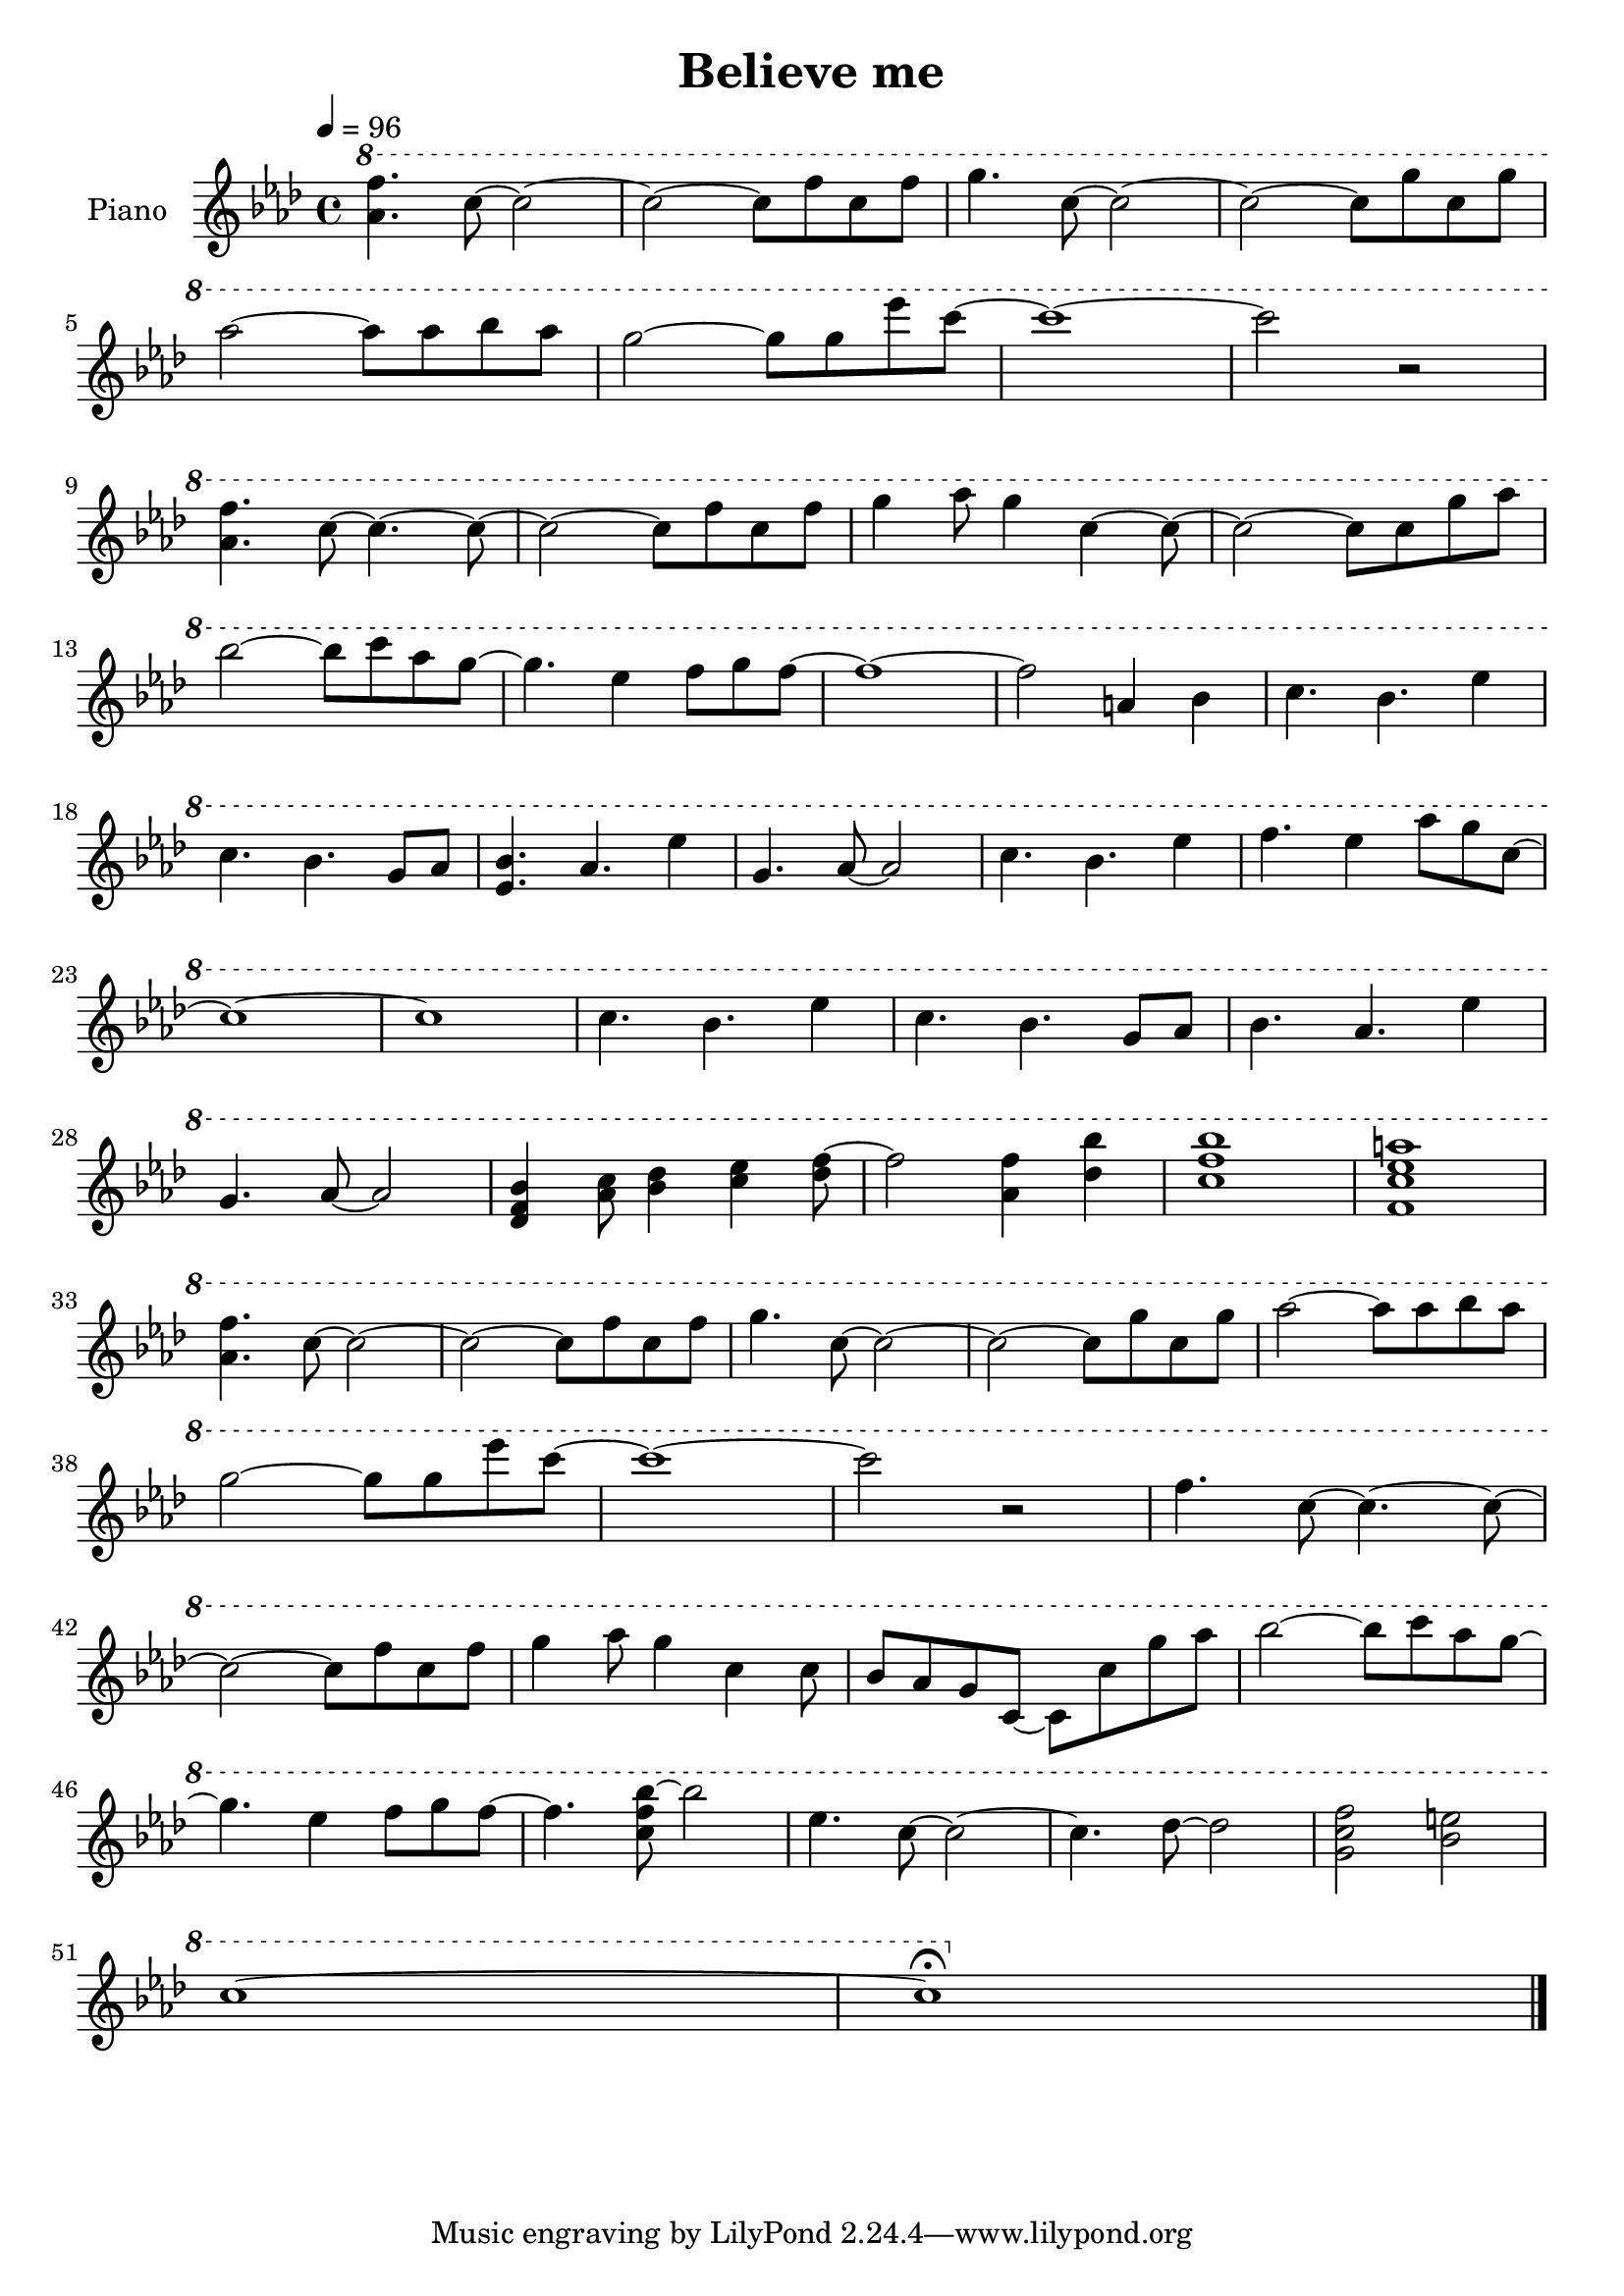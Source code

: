 \version "2.10.0"

\header {
  title = "Believe me"
}

upper = \relative c'' {
  \clef treble
  \tempo 4 = 96
  \key aes \major

  \ottava #1
  <aes' f'>4. c8~ c2~ |
  c2~ c8 f c f |
  g4. c,8~ c2~ |
  c2~ c8 g' c, g' | \break

  % 5
  aes2~ aes8 aes bes aes |
  g2~ g8 g ees' c~ |
  c1~ |
  c2 r | \break

  % 9
  <aes, f'>4. c8~ c4.~ c8~ |
  c2~ c8 f c f |
  g4 aes8 g4 c,4~ c8~ |
  c2~ c8 c g' aes | \break

  % 13
  bes2~ bes8 c aes g~ |
  g4. ees4 f8 g f~ |
  f1~ |
  f2 a,4 bes |
  c4. bes4. ees4 | \break

  % 18
  c4. bes4. g8 aes |
  <ees bes'>4. aes4. ees'4 |
  g,4. aes8~ aes2 |
  c4. bes4. ees4 |
  f4. ees4 aes8 g c,~ | \break

  % 23
  c1~ |
  c1 |
  c4. bes4. ees4 |
  c4. bes4. g8 aes |
  bes4. aes4. ees'4 | \break

  % 28
  g,4. aes8~ aes2 |
  <des, f bes>4 <aes' c>8 <bes des>4 <c ees> <des f>8~ |
  f2  <aes, f'>4 <des bes'> |
  <c f bes>1 |
  <f, c' ees a>1 | \break

  % 33
  <aes f'>4. c8~ c2~ |
  c2~ c8 f c f |
  g4. c,8~ c2~ |
  c2~ c8 g' c, g' |
  aes2~ aes8 aes bes aes | \break

  % 38
  g2~ g8 g ees' c~ |
  c1~ |
  c2 r |
  f,4. c8~ c4.~ c8~ | \break

  % 42
  c2~ c8 f c f |
  g4 aes8 g4 c, c8 |
  bes8 aes g c,~ c c' g' aes |
  bes2~ bes8 c aes g~ | \break

  % 46
  g4. ees4 f8 g f~ |
  f4. <c f bes>8~ bes'2 |
  ees,4. c8~ c2~ |
  c4. des8~ des2 |
  <g, c f>2 <bes e> | \break

  % 51
  c1~ |
  c1\fermata \bar "|."
  \ottava #0
}

lower = \relative c'' {
}

\score {
  \new PianoStaff <<
    \set PianoStaff.instrumentName = #"Piano "
    \new Staff = "upper" \upper
    %\new Staff = "lower" \lower
  >>
  \layout { }
  \midi { }
}
